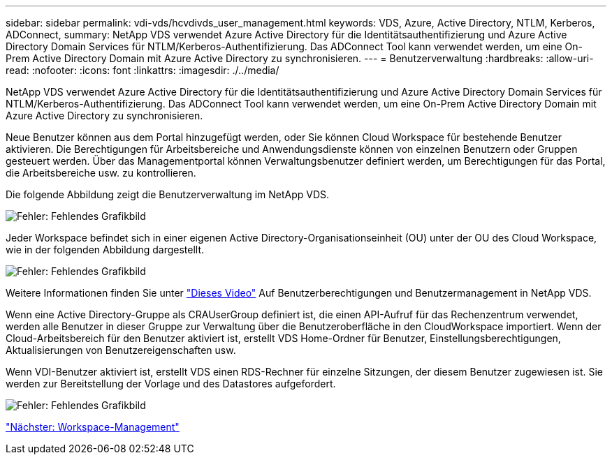 ---
sidebar: sidebar 
permalink: vdi-vds/hcvdivds_user_management.html 
keywords: VDS, Azure, Active Directory, NTLM, Kerberos, ADConnect, 
summary: NetApp VDS verwendet Azure Active Directory für die Identitätsauthentifizierung und Azure Active Directory Domain Services für NTLM/Kerberos-Authentifizierung. Das ADConnect Tool kann verwendet werden, um eine On-Prem Active Directory Domain mit Azure Active Directory zu synchronisieren. 
---
= Benutzerverwaltung
:hardbreaks:
:allow-uri-read: 
:nofooter: 
:icons: font
:linkattrs: 
:imagesdir: ./../media/


[role="lead"]
NetApp VDS verwendet Azure Active Directory für die Identitätsauthentifizierung und Azure Active Directory Domain Services für NTLM/Kerberos-Authentifizierung. Das ADConnect Tool kann verwendet werden, um eine On-Prem Active Directory Domain mit Azure Active Directory zu synchronisieren.

Neue Benutzer können aus dem Portal hinzugefügt werden, oder Sie können Cloud Workspace für bestehende Benutzer aktivieren. Die Berechtigungen für Arbeitsbereiche und Anwendungsdienste können von einzelnen Benutzern oder Gruppen gesteuert werden. Über das Managementportal können Verwaltungsbenutzer definiert werden, um Berechtigungen für das Portal, die Arbeitsbereiche usw. zu kontrollieren.

Die folgende Abbildung zeigt die Benutzerverwaltung im NetApp VDS.

image:hcvdivds_image10.png["Fehler: Fehlendes Grafikbild"]

Jeder Workspace befindet sich in einer eigenen Active Directory-Organisationseinheit (OU) unter der OU des Cloud Workspace, wie in der folgenden Abbildung dargestellt.

image:hcvdivds_image11.png["Fehler: Fehlendes Grafikbild"]

Weitere Informationen finden Sie unter https://youtu.be/RftG7v9n8hw["Dieses Video"^] Auf Benutzerberechtigungen und Benutzermanagement in NetApp VDS.

Wenn eine Active Directory-Gruppe als CRAUserGroup definiert ist, die einen API-Aufruf für das Rechenzentrum verwendet, werden alle Benutzer in dieser Gruppe zur Verwaltung über die Benutzeroberfläche in den CloudWorkspace importiert. Wenn der Cloud-Arbeitsbereich für den Benutzer aktiviert ist, erstellt VDS Home-Ordner für Benutzer, Einstellungsberechtigungen, Aktualisierungen von Benutzereigenschaften usw.

Wenn VDI-Benutzer aktiviert ist, erstellt VDS einen RDS-Rechner für einzelne Sitzungen, der diesem Benutzer zugewiesen ist. Sie werden zur Bereitstellung der Vorlage und des Datastores aufgefordert.

image:hcvdivds_image26.png["Fehler: Fehlendes Grafikbild"]

link:hcvdivds_workspace_management.html["Nächster: Workspace-Management"]
